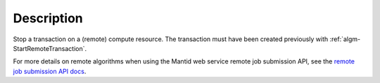 .. algorithm::

.. summary::

.. alias::

.. properties::

Description
-----------

Stop a transaction on a (remote) compute resource. The transaction
must have been created previously with
:ref:`algm-StartRemoteTransaction`.

For more details on remote algorithms when using the Mantid web
service remote job submission API, see the `remote job submission API
docs <http://www.mantidproject.org/Remote_Job_Submission_API>`_.

.. categories::
